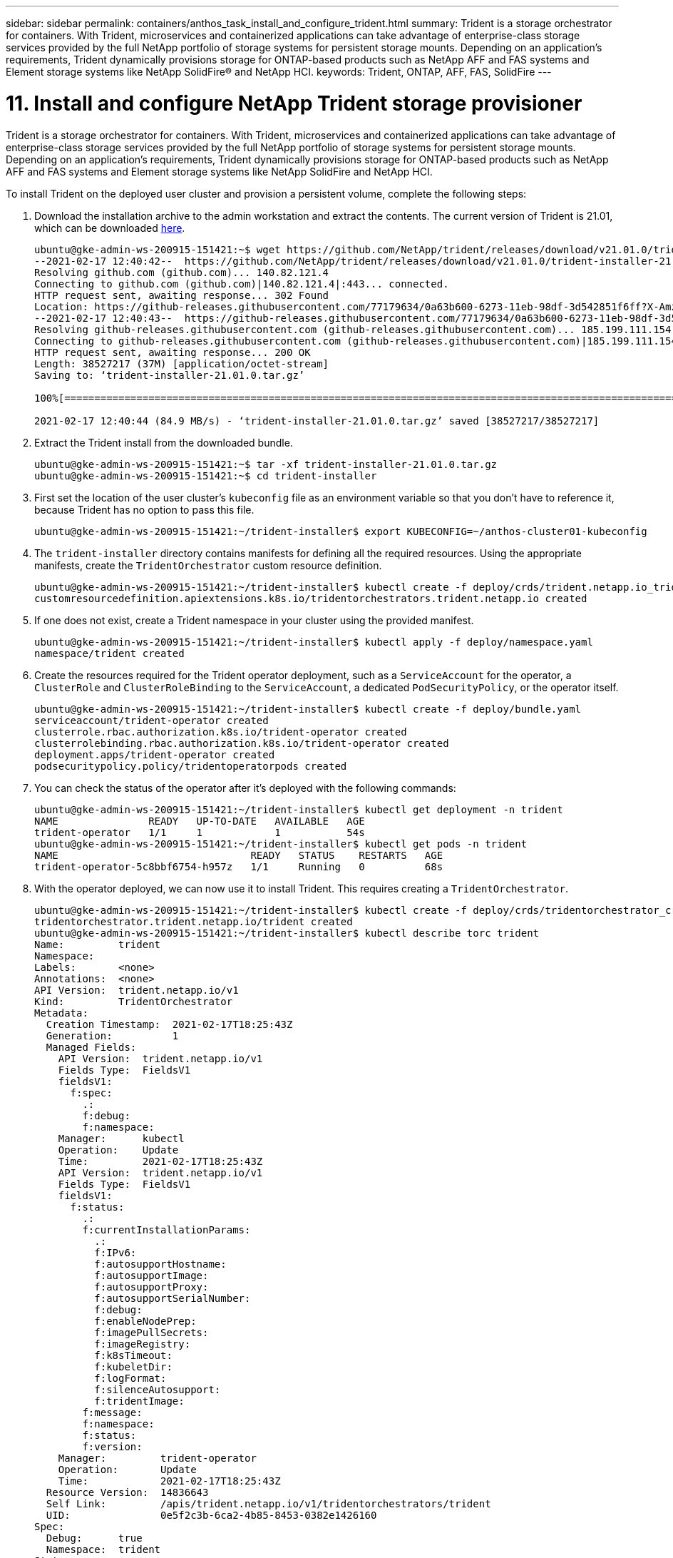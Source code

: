 ---
sidebar: sidebar
permalink: containers/anthos_task_install_and_configure_trident.html
summary: Trident is a storage orchestrator for containers. With Trident, microservices and containerized applications can take advantage of enterprise-class storage services provided by the full NetApp portfolio of storage systems for persistent storage mounts. Depending on an application’s requirements, Trident dynamically provisions storage for ONTAP-based products such as NetApp AFF and FAS systems and Element storage systems like NetApp SolidFire® and NetApp HCI.
keywords: Trident, ONTAP, AFF, FAS, SolidFire
---

= 11. Install and configure NetApp Trident storage provisioner

:hardbreaks:
:nofooter:
:icons: font
:linkattrs:
:imagesdir: ./../media/


Trident is a storage orchestrator for containers. With Trident, microservices and containerized applications can take advantage of enterprise-class storage services provided by the full NetApp portfolio of storage systems for persistent storage mounts. Depending on an application’s requirements, Trident dynamically provisions storage for ONTAP-based products such as NetApp AFF and FAS systems and Element storage systems like NetApp SolidFire and NetApp HCI.

To install Trident on the deployed user cluster and provision a persistent volume, complete the following steps:

.	Download the installation archive to the admin workstation and extract the contents. The current version of Trident is 21.01, which can be downloaded https://github.com/NetApp/trident/releases/download/v21.01.0/trident-installer-21.01.0.tar.gz[here].
+
----
ubuntu@gke-admin-ws-200915-151421:~$ wget https://github.com/NetApp/trident/releases/download/v21.01.0/trident-installer-21.01.0.tar.gz
--2021-02-17 12:40:42--  https://github.com/NetApp/trident/releases/download/v21.01.0/trident-installer-21.01.0.tar.gz
Resolving github.com (github.com)... 140.82.121.4
Connecting to github.com (github.com)|140.82.121.4|:443... connected.
HTTP request sent, awaiting response... 302 Found
Location: https://github-releases.githubusercontent.com/77179634/0a63b600-6273-11eb-98df-3d542851f6ff?X-Amz-Algorithm=AWS4-HMAC-SHA256&X-Amz-Credential=AKIAIWNJYAX4CSVEH53A%2F20210217%2Fus-east-1%2Fs3%2Faws4_request&X-Amz-Date=20210217T173945Z&X-Amz-Expires=300&X-Amz-Signature=58f26bcac7eeee64673a84d46696490acec357b97a651af42653f973b778ee88&X-Amz-SignedHeaders=host&actor_id=0&key_id=0&repo_id=77179634&response-content-disposition=attachment%3B%20filename%3Dtrident-installer-21.01.0.tar.gz&response-content-type=application%2Foctet-stream [following]
--2021-02-17 12:40:43--  https://github-releases.githubusercontent.com/77179634/0a63b600-6273-11eb-98df-3d542851f6ff?X-Amz-Algorithm=AWS4-HMAC-SHA256&X-Amz-Credential=AKIAIWNJYAX4CSVEH53A%2F20210217%2Fus-east-1%2Fs3%2Faws4_request&X-Amz-Date=20210217T173945Z&X-Amz-Expires=300&X-Amz-Signature=58f26bcac7eeee64673a84d46696490acec357b97a651af42653f973b778ee88&X-Amz-SignedHeaders=host&actor_id=0&key_id=0&repo_id=77179634&response-content-disposition=attachment%3B%20filename%3Dtrident-installer-21.01.0.tar.gz&response-content-type=application%2Foctet-stream
Resolving github-releases.githubusercontent.com (github-releases.githubusercontent.com)... 185.199.111.154, 185.199.108.154, 185.199.109.154, ...
Connecting to github-releases.githubusercontent.com (github-releases.githubusercontent.com)|185.199.111.154|:443... connected.
HTTP request sent, awaiting response... 200 OK
Length: 38527217 (37M) [application/octet-stream]
Saving to: ‘trident-installer-21.01.0.tar.gz’

100%[==================================================================================================================>] 38,527,217  84.9MB/s   in 0.4s

2021-02-17 12:40:44 (84.9 MB/s) - ‘trident-installer-21.01.0.tar.gz’ saved [38527217/38527217]
----

. Extract the Trident install from the downloaded bundle.
+
----
ubuntu@gke-admin-ws-200915-151421:~$ tar -xf trident-installer-21.01.0.tar.gz
ubuntu@gke-admin-ws-200915-151421:~$ cd trident-installer
----

. First set the location of the user cluster’s `kubeconfig` file as an environment variable so that you don’t have to reference it, because Trident has no option to pass this file.
+
----
ubuntu@gke-admin-ws-200915-151421:~/trident-installer$ export KUBECONFIG=~/anthos-cluster01-kubeconfig
----

. The `trident-installer` directory contains manifests for defining all the required resources. Using the appropriate manifests, create the `TridentOrchestrator` custom resource definition.
+
----
ubuntu@gke-admin-ws-200915-151421:~/trident-installer$ kubectl create -f deploy/crds/trident.netapp.io_tridentorchestrators_crd_post1.16.yaml
customresourcedefinition.apiextensions.k8s.io/tridentorchestrators.trident.netapp.io created
----

. If one does not exist, create a Trident namespace in your cluster using the provided manifest.
+
----
ubuntu@gke-admin-ws-200915-151421:~/trident-installer$ kubectl apply -f deploy/namespace.yaml
namespace/trident created
----

. Create the resources required for the Trident operator deployment, such as a `ServiceAccount` for the operator, a `ClusterRole` and `ClusterRoleBinding` to the `ServiceAccount`, a dedicated `PodSecurityPolicy`, or the operator itself.
+
----
ubuntu@gke-admin-ws-200915-151421:~/trident-installer$ kubectl create -f deploy/bundle.yaml
serviceaccount/trident-operator created
clusterrole.rbac.authorization.k8s.io/trident-operator created
clusterrolebinding.rbac.authorization.k8s.io/trident-operator created
deployment.apps/trident-operator created
podsecuritypolicy.policy/tridentoperatorpods created
----

. You can check the status of the operator after it’s deployed with the following commands:
+
----
ubuntu@gke-admin-ws-200915-151421:~/trident-installer$ kubectl get deployment -n trident
NAME               READY   UP-TO-DATE   AVAILABLE   AGE
trident-operator   1/1     1            1           54s
ubuntu@gke-admin-ws-200915-151421:~/trident-installer$ kubectl get pods -n trident
NAME                                READY   STATUS    RESTARTS   AGE
trident-operator-5c8bbf6754-h957z   1/1     Running   0          68s
----

. With the operator deployed, we can now use it to install Trident. This requires creating a `TridentOrchestrator`.
+
----
ubuntu@gke-admin-ws-200915-151421:~/trident-installer$ kubectl create -f deploy/crds/tridentorchestrator_cr.yaml
tridentorchestrator.trident.netapp.io/trident created
ubuntu@gke-admin-ws-200915-151421:~/trident-installer$ kubectl describe torc trident
Name:         trident
Namespace:
Labels:       <none>
Annotations:  <none>
API Version:  trident.netapp.io/v1
Kind:         TridentOrchestrator
Metadata:
  Creation Timestamp:  2021-02-17T18:25:43Z
  Generation:          1
  Managed Fields:
    API Version:  trident.netapp.io/v1
    Fields Type:  FieldsV1
    fieldsV1:
      f:spec:
        .:
        f:debug:
        f:namespace:
    Manager:      kubectl
    Operation:    Update
    Time:         2021-02-17T18:25:43Z
    API Version:  trident.netapp.io/v1
    Fields Type:  FieldsV1
    fieldsV1:
      f:status:
        .:
        f:currentInstallationParams:
          .:
          f:IPv6:
          f:autosupportHostname:
          f:autosupportImage:
          f:autosupportProxy:
          f:autosupportSerialNumber:
          f:debug:
          f:enableNodePrep:
          f:imagePullSecrets:
          f:imageRegistry:
          f:k8sTimeout:
          f:kubeletDir:
          f:logFormat:
          f:silenceAutosupport:
          f:tridentImage:
        f:message:
        f:namespace:
        f:status:
        f:version:
    Manager:         trident-operator
    Operation:       Update
    Time:            2021-02-17T18:25:43Z
  Resource Version:  14836643
  Self Link:         /apis/trident.netapp.io/v1/tridentorchestrators/trident
  UID:               0e5f2c3b-6ca2-4b85-8453-0382e1426160
Spec:
  Debug:      true
  Namespace:  trident
Status:
  Current Installation Params:
    IPv6:
    Autosupport Hostname:
    Autosupport Image:
    Autosupport Proxy:
    Autosupport Serial Number:
    Debug:
    Enable Node Prep:
    Image Pull Secrets:         <nil>
    Image Registry:
    k8sTimeout:
    Kubelet Dir:
    Log Format:
    Silence Autosupport:
    Trident Image:
  Message:                      Installing Trident
  Namespace:                    trident
  Status:                       Installing
  Version:
Events:
  Type    Reason      Age   From                        Message
  ----    ------      ----  ----                        -------
  Normal  Installing  23s   trident-operator.netapp.io  Installing Trident
  Normal  Installed   15s   trident-operator.netapp.io  Trident installed
----

. You can verify that Trident is successfully installed by checking the pods that are running in the namespace or by using the tridentctl binary to check the installed version.
+
----
ubuntu@gke-admin-ws-200915-151421:~/trident-installer$ kubectl get pod -n trident
NAME                                READY   STATUS    RESTARTS   AGE
trident-csi-2cp7x                   2/2     Running   0          4m16s
trident-csi-2xr5h                   2/2     Running   0          4m16s
trident-csi-bnwvh                   2/2     Running   0          4m16s
trident-csi-d6cfc6bb-lxm2p          6/6     Running   0          4m16s
trident-operator-5c8bbf6754-h957z   1/1     Running   0          8m55s

ubuntu@gke-admin-ws-200915-151421:~/trident-installer$ ./tridentctl -n trident version
+----------------+----------------+
| SERVER VERSION | CLIENT VERSION |
+----------------+----------------+
| 21.01.1        | 21.01.1        |
+----------------+----------------+
----

. The next step in enabling Trident integration with the NetApp HCI solution and Anthos is to create a backend that enables communication with the storage system. NetApp has been validated for several different protocols through the Anthos-ready partner storage validation program. This allows NetApp Trident to provide support in Anthos environments for NFS through our ONTAP platforms and iSCSI from both ONTAP and Element storage utilized in NetApp HCI.
+

NOTE: A NetApp HCI platform deploys with NetApp Element storage by default. In this guide we configure a backend for this system specifically. In addition to this, a customer can choose to connect to a remote ONTAP storage system or deploy an ONTAP Select software-defined storage system as a virtual appliance in VMware vSphere to provide additional NFS and iSCSI services. The configuration of each of these additional storage backends is beyond the scope of this guide.


. There are sample backend files available in the downloaded installation archive in the `sample-input` folder. Copy the `backend-solidfire.json` to your working directory and edit it to provide information detailing the storage system environment. For Element-based iSCSI connections, copy and edit the `backend-solidfire.json` file.
+
----
ubuntu@gke-admin-ws-200915-151421:~/trident-installer$ cp sample-input/backend-solidfire.json ./
ubuntu@gke-admin-ws-200915-151421:~/trident-installer$ $ vi backend-solidfire.json
----

.. Edit the user, password, and MVIP value on the EndPoint line.
.. Edit the SVIP value.
+

----
 {
    "version": 1,
    "storageDriverName": "solidfire-san",
    "Endpoint": "https://trident:password@172.21.224.150/json-rpc/8.0",
    "SVIP": "10.63.172.100:3260",
    "TenantName": "trident",
    "Types": [{"Type": "Bronze", "Qos": {"minIOPS": 1000, "maxIOPS": 2000, "burstIOPS": 4000}},
              {"Type": "Silver", "Qos": {"minIOPS": 4000, "maxIOPS": 6000, "burstIOPS": 8000}},
              {"Type": "Gold", "Qos": {"minIOPS": 6000, "maxIOPS": 8000, "burstIOPS": 10000}}]
}
----

. With this back-end file in place, run the following command to create your first backend.
+
----
ubuntu@gke-admin-ws-200915-151421:~/trident-installer$ ./tridentctl -n trident create backend -f backend.json
+-------------------+----------------+--------------------------------------+--------+---------+
|    NAME           | STORAGE DRIVER |                 UUID                 | STATE  | VOLUMES |
+-------------------+----------------+--------------------------------------+--------+---------+
| solidfire-backend | solidfire-san  | a5f9e159-c8f4-4340-a13a-c615fef0f433 | online |       0 |
+-------------------+----------------+--------------------------------------+--------+---------+
----

. With the backend created, you must next create a storage class. Just as with the backend, there is a sample storage class file that can be edited for the environment available in the sample-inputs folder. Copy it to the working directory and make necessary edits to reflect the backend created.
+
----
ubuntu@gke-admin-ws-200915-151421:~/trident-installer$ cp sample-input/storage-class-csi.yaml.templ ./storage-class-basic.yaml
ubuntu@gke-admin-ws-200915-151421:~/trident-installer$ vi storage-class-basic.yaml
----

. The only edit that must be made to this file is to define the `backendType` value to the name of the storage driver from the newly created backend. Also note the name-field value, which must be referenced in a later step.
+

----
apiVersion: storage.k8s.io/v1
kind: StorageClass
metadata:
  name: basic-csi
provisioner: csi.trident.netapp.io
parameters:
  backendType: "solidfire-san"
----

. Run the `kubectl` command to create the storage class.
+
----
ubuntu@gke-admin-ws-200915-151421:~/trident-installer$ kubectl create -f sample-input/storage-class-basic.yaml
----

. With the storage class created, you must then create the first persistent volume claim (PVC). There is a sample `pvc-basic.yaml` file that can be used to perform this action located in sample-inputs as well. The only edit that must be made to this file is ensuring that the storageClassName field matches the one just created.
+
----
ubuntu@gke-admin-ws-200915-151421:~/trident-installer$ vi sample-input/pvc-basic.yaml
kind: PersistentVolumeClaim
apiVersion: v1
metadata:
  name: basic
spec:
  accessModes:
    - ReadWriteOnce
  resources:
    requests:
      storage: 1Gi
  storageClassName: basic-csi
----

. Create the PVC by issuing the `kubectl` command. Creation can take some time depending on the size of the backing volume being created, so you can watch the process as it completes.
+
----
ubuntu@gke-admin-ws-200915-151421:~/trident-installer$ kubectl create -f sample-input/pvc-basic.yaml

ubuntu@gke-admin-ws-200915-151421:~/trident-installer$ kubectl get pvc --watch
NAME      STATUS    VOLUME                                     CAPACITY   ACCESS MODES  STORAGECLASS   AGE
basic     Pending                                                                       basic          1s
basic     Pending   pvc-2azg0d2c-b13e-12e6-8d5f-5342040d22bf   0                        basic          5s
basic     Bound     pvc-2azg0d2c-b13e-12e6-8d5f-5342040d22bf   1Gi        RWO           basic          7s
----

link:anthos_reference_video_demos.html[Next: Reference videos.]
